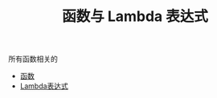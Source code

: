 #+TITLE: 函数与 Lambda 表达式
#+HTML_HEAD: <link rel="stylesheet" type="text/css" href="../css/main.css" />
#+HTML_LINK_UP: ../oo/oo.html
#+HTML_LINK_HOME: ../kotlin.html
#+OPTIONS: num:nil timestamp:nil ^:nil

所有函数相关的
+ [[file:function.org][函数]]
+ [[file:lambda.org][Lambda表达式]]
